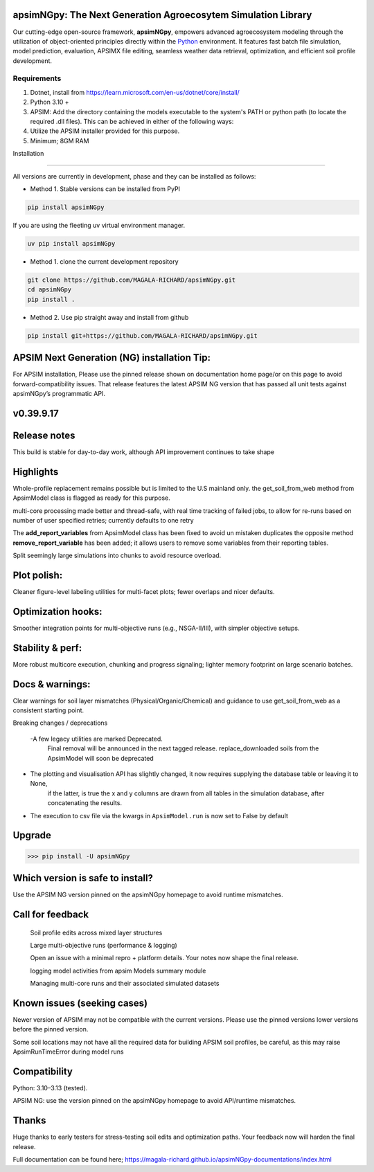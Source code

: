 .. image:: https://img.shields.io/badge/License-Apache_2.0-blue.svg
   :target: https://opensource.org/licenses/Apache-2.0
   :alt: License: Apache-2.0

.. image:: https://img.shields.io/badge/Online-Documentation-magenta.svg
   :target: https://magala-richard.github.io/apsimNGpy-documentations/index.html
   :alt: Documentation

.. image:: https://img.shields.io/pypi/v/apsimNGpy?logo=pypi
   :target: https://pypi.org/project/apsimNGpy/
   :alt: PyPI version

.. image:: https://static.pepy.tech/badge/apsimNGpy
   :target: https://pepy.tech/project/apsimNGpy
   :alt: Total PyPI downloads

.. image:: https://img.shields.io/badge/Join%20Discussions-blue.svg
   :target: https://discord.gg/SU9A6nNv
   :alt: Join Discussions

.. image:: https://img.shields.io/badge/Ask%20Through%20Teams-purple.svg
   :target: https://teams.live.com/l/community/FBAbNOQj7y9dPcoaAI
   :alt: Ask Teams

.. image:: https://img.shields.io/badge/Download--APSIM--NG-2025.08.7844-blue?style=flat&logo=apachespark
   :target: https://registration.apsim.info/?version=2025.08.7844.0&product=APSIM%20Next%20Generation
   :alt: APSIM Next Generation version



apsimNGpy: The Next Generation Agroecosytem Simulation Library
====================================================================
Our cutting-edge open-source framework, **apsimNGpy**, empowers advanced agroecosystem modeling through the utilization
of object-oriented principles directly within the `Python`_ environment. It features fast batch file simulation, model prediction, evaluation,
APSIMX file editing, seamless weather data retrieval, optimization, and efficient soil profile development.

.. _Python: https://www.python.org/


Requirements
***********************************************************************************
1. Dotnet, install from https://learn.microsoft.com/en-us/dotnet/core/install/
2. Python 3.10 +
3. APSIM: Add the directory containing the models executable to the system's PATH or python path (to locate the required .dll files). This can be achieved in either of the following ways:
4. Utilize the APSIM installer provided for this purpose.
5. Minimum; 8GM RAM

.. _Installation:

Installation

********************************************************************************

All versions are currently in development, phase and they can be installed as follows:

- Method 1. Stable versions can be installed from PyPI

.. code:: bash

    pip install apsimNGpy

If you are using the fleeting uv virtual environment manager.

.. code-block:: python

    uv pip install apsimNGpy

- Method 1. clone the current development repository

.. code:: bash

    git clone https://github.com/MAGALA-RICHARD/apsimNGpy.git
    cd apsimNGpy
    pip install .

- Method 2. Use pip straight away and install from github

.. code:: bash

     pip install git+https://github.com/MAGALA-RICHARD/apsimNGpy.git

APSIM Next Generation (NG) installation Tip:
===============================================
For APSIM installation, Please use the pinned release shown on documentation home page/or on this page to avoid forward-compatibility issues. That release features the latest APSIM NG version that has passed all unit tests against apsimNGpy’s programmatic API.


v0.39.9.17
==============

Release notes
==========================
This build is stable for day-to-day work, although API improvement continues to take shape

Highlights
===================
Whole-profile replacement remains possible but is limited to the U.S mainland only.
the get_soil_from_web method from ApsimModel class is flagged as ready for this purpose.

multi-core processing made better and thread-safe, with real time tracking of failed jobs,
to allow for re-runs based on number of user specified retries; currently defaults to one retry

The **add_report_variables** from ApsimModel class has been fixed to avoid un mistaken duplicates
the opposite method **remove_report_variable** has been added; it allows users to remove some variables from their reporting tables.

Split seemingly large simulations into chunks to avoid resource overload.


Plot polish:
=============
Cleaner figure-level labeling utilities for multi-facet plots; fewer overlaps and nicer defaults.

Optimization hooks:
====================
Smoother integration points for multi-objective runs (e.g., NSGA-II/III), with simpler objective setups.

Stability & perf:
==================
More robust multicore execution, chunking and progress signaling; lighter memory footprint on large scenario batches.

Docs & warnings:
=====================
Clear warnings for soil layer mismatches (Physical/Organic/Chemical) and guidance to use get_soil_from_web as a consistent starting point.

Breaking changes / deprecations

 -A few legacy utilities are marked Deprecated.
  Final removal will be announced in the next tagged release. replace_downloaded soils from the ApsimModel will soon be deprecated

- The plotting and visualisation API has slightly changed, it now requires supplying the database table or leaving it to None,
   if the latter, is true the x and y columns are drawn from all tables in the simulation database, after concatenating the results.

- The execution to csv file via the kwargs in ``ApsimModel.run`` is now set to False by default

Upgrade
============
>>> pip install -U apsimNGpy

Which version is safe to install?
====================================
Use the APSIM NG version pinned on the apsimNGpy homepage to avoid runtime mismatches.


Call for feedback
================================
    Soil profile edits across mixed layer structures

    Large multi-objective runs (performance & logging)

    Open an issue with a minimal repro + platform details. Your notes now shape the final release.

    logging model activities from apsim Models summary module

    Managing multi-core runs and their associated simulated datasets

Known issues (seeking cases)
====================================
Newer version of APSIM may not be compatible with the current versions. Please use the pinned versions lower versions before the pinned version.

Some soil locations may not have all the required data for building APSIM soil profiles, be careful, as this may raise ApsimRunTimeError during model runs


Compatibility
=========================

Python: 3.10–3.13 (tested).

APSIM NG: use the version pinned on the apsimNGpy homepage to avoid API/runtime mismatches.

Thanks
==============
Huge thanks to early testers for stress-testing soil edits and optimization paths. Your feedback now will harden the final release.


Full documentation can be found here; https://magala-richard.github.io/apsimNGpy-documentations/index.html





